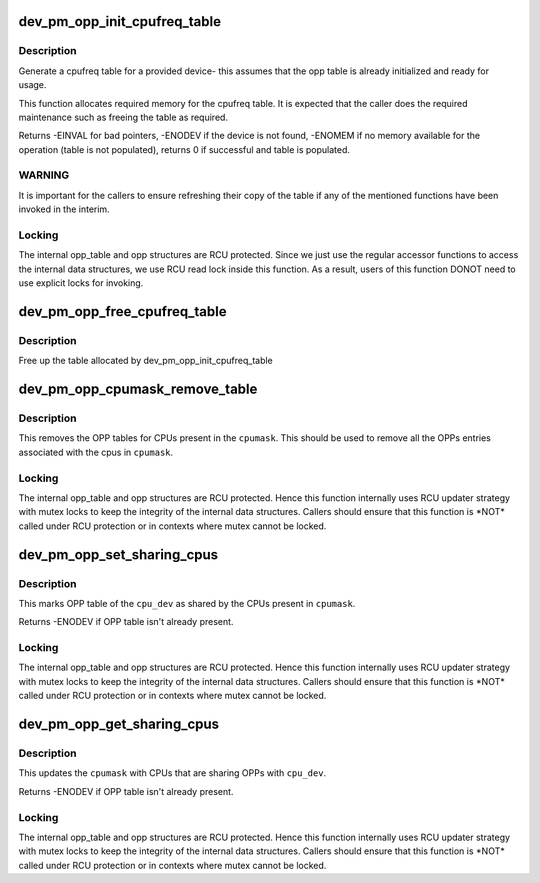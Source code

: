.. -*- coding: utf-8; mode: rst -*-
.. src-file: drivers/base/power/opp/cpu.c

.. _`dev_pm_opp_init_cpufreq_table`:

dev_pm_opp_init_cpufreq_table
=============================

.. c:function:: int dev_pm_opp_init_cpufreq_table(struct device *dev, struct cpufreq_frequency_table **table)

    create a cpufreq table for a device

    :param struct device \*dev:
        device for which we do this operation

    :param struct cpufreq_frequency_table \*\*table:
        Cpufreq table returned back to caller

.. _`dev_pm_opp_init_cpufreq_table.description`:

Description
-----------

Generate a cpufreq table for a provided device- this assumes that the
opp table is already initialized and ready for usage.

This function allocates required memory for the cpufreq table. It is
expected that the caller does the required maintenance such as freeing
the table as required.

Returns -EINVAL for bad pointers, -ENODEV if the device is not found, -ENOMEM
if no memory available for the operation (table is not populated), returns 0
if successful and table is populated.

.. _`dev_pm_opp_init_cpufreq_table.warning`:

WARNING
-------

It is  important for the callers to ensure refreshing their copy of
the table if any of the mentioned functions have been invoked in the interim.

.. _`dev_pm_opp_init_cpufreq_table.locking`:

Locking
-------

The internal opp_table and opp structures are RCU protected.
Since we just use the regular accessor functions to access the internal data
structures, we use RCU read lock inside this function. As a result, users of
this function DONOT need to use explicit locks for invoking.

.. _`dev_pm_opp_free_cpufreq_table`:

dev_pm_opp_free_cpufreq_table
=============================

.. c:function:: void dev_pm_opp_free_cpufreq_table(struct device *dev, struct cpufreq_frequency_table **table)

    free the cpufreq table

    :param struct device \*dev:
        device for which we do this operation

    :param struct cpufreq_frequency_table \*\*table:
        table to free

.. _`dev_pm_opp_free_cpufreq_table.description`:

Description
-----------

Free up the table allocated by dev_pm_opp_init_cpufreq_table

.. _`dev_pm_opp_cpumask_remove_table`:

dev_pm_opp_cpumask_remove_table
===============================

.. c:function:: void dev_pm_opp_cpumask_remove_table(const struct cpumask *cpumask)

    Removes OPP table for \ ``cpumask``\ 

    :param const struct cpumask \*cpumask:
        cpumask for which OPP table needs to be removed

.. _`dev_pm_opp_cpumask_remove_table.description`:

Description
-----------

This removes the OPP tables for CPUs present in the \ ``cpumask``\ .
This should be used to remove all the OPPs entries associated with
the cpus in \ ``cpumask``\ .

.. _`dev_pm_opp_cpumask_remove_table.locking`:

Locking
-------

The internal opp_table and opp structures are RCU protected.
Hence this function internally uses RCU updater strategy with mutex locks
to keep the integrity of the internal data structures. Callers should ensure
that this function is \*NOT\* called under RCU protection or in contexts where
mutex cannot be locked.

.. _`dev_pm_opp_set_sharing_cpus`:

dev_pm_opp_set_sharing_cpus
===========================

.. c:function:: int dev_pm_opp_set_sharing_cpus(struct device *cpu_dev, const struct cpumask *cpumask)

    Mark OPP table as shared by few CPUs

    :param struct device \*cpu_dev:
        CPU device for which we do this operation

    :param const struct cpumask \*cpumask:
        cpumask of the CPUs which share the OPP table with \ ``cpu_dev``\ 

.. _`dev_pm_opp_set_sharing_cpus.description`:

Description
-----------

This marks OPP table of the \ ``cpu_dev``\  as shared by the CPUs present in
\ ``cpumask``\ .

Returns -ENODEV if OPP table isn't already present.

.. _`dev_pm_opp_set_sharing_cpus.locking`:

Locking
-------

The internal opp_table and opp structures are RCU protected.
Hence this function internally uses RCU updater strategy with mutex locks
to keep the integrity of the internal data structures. Callers should ensure
that this function is \*NOT\* called under RCU protection or in contexts where
mutex cannot be locked.

.. _`dev_pm_opp_get_sharing_cpus`:

dev_pm_opp_get_sharing_cpus
===========================

.. c:function:: int dev_pm_opp_get_sharing_cpus(struct device *cpu_dev, struct cpumask *cpumask)

    Get cpumask of CPUs sharing OPPs with \ ``cpu_dev``\ 

    :param struct device \*cpu_dev:
        CPU device for which we do this operation

    :param struct cpumask \*cpumask:
        cpumask to update with information of sharing CPUs

.. _`dev_pm_opp_get_sharing_cpus.description`:

Description
-----------

This updates the \ ``cpumask``\  with CPUs that are sharing OPPs with \ ``cpu_dev``\ .

Returns -ENODEV if OPP table isn't already present.

.. _`dev_pm_opp_get_sharing_cpus.locking`:

Locking
-------

The internal opp_table and opp structures are RCU protected.
Hence this function internally uses RCU updater strategy with mutex locks
to keep the integrity of the internal data structures. Callers should ensure
that this function is \*NOT\* called under RCU protection or in contexts where
mutex cannot be locked.

.. This file was automatic generated / don't edit.

